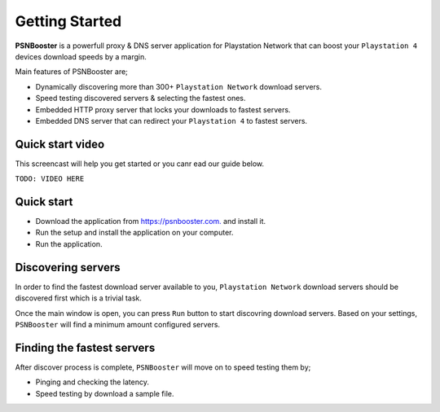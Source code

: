 .. _getting-started:

Getting Started
===============

**PSNBooster** is a powerfull proxy & DNS server application for Playstation Network that
can boost your ``Playstation 4`` devices download speeds by a margin.

Main features of PSNBooster are;

- Dynamically discovering more than 300+ ``Playstation Network`` download servers.
- Speed testing discovered servers & selecting the fastest ones.
- Embedded HTTP proxy server that locks your downloads to fastest servers.
- Embedded DNS server that can redirect your ``Playstation 4`` to fastest servers.

Quick start video
-----------------

This screencast will help you get started or you canr ead our guide below.

``TODO: VIDEO HERE``

Quick start
-----------

- Download the application from `https://psnbooster.com. <https://psnbooster.com/>`_ and install it.
- Run the setup and install the application on your computer.
- Run the application.

.. image:: images/getting-started/initial-screen.png

Discovering servers
------------------------------------------------

In order to find the fastest download server available to you, ``Playstation Network`` download servers
should be discovered first which is a trivial task.

Once the main window is open, you can press ``Run`` button to start discovring download servers. Based on
your settings, ``PSNBooster`` will find a minimum amount configured servers.

Finding the fastest servers
---------------------------

After discover process is complete, ``PSNBooster`` will move on to speed testing them by;

- Pinging and checking the latency.
- Speed testing by download a sample file.